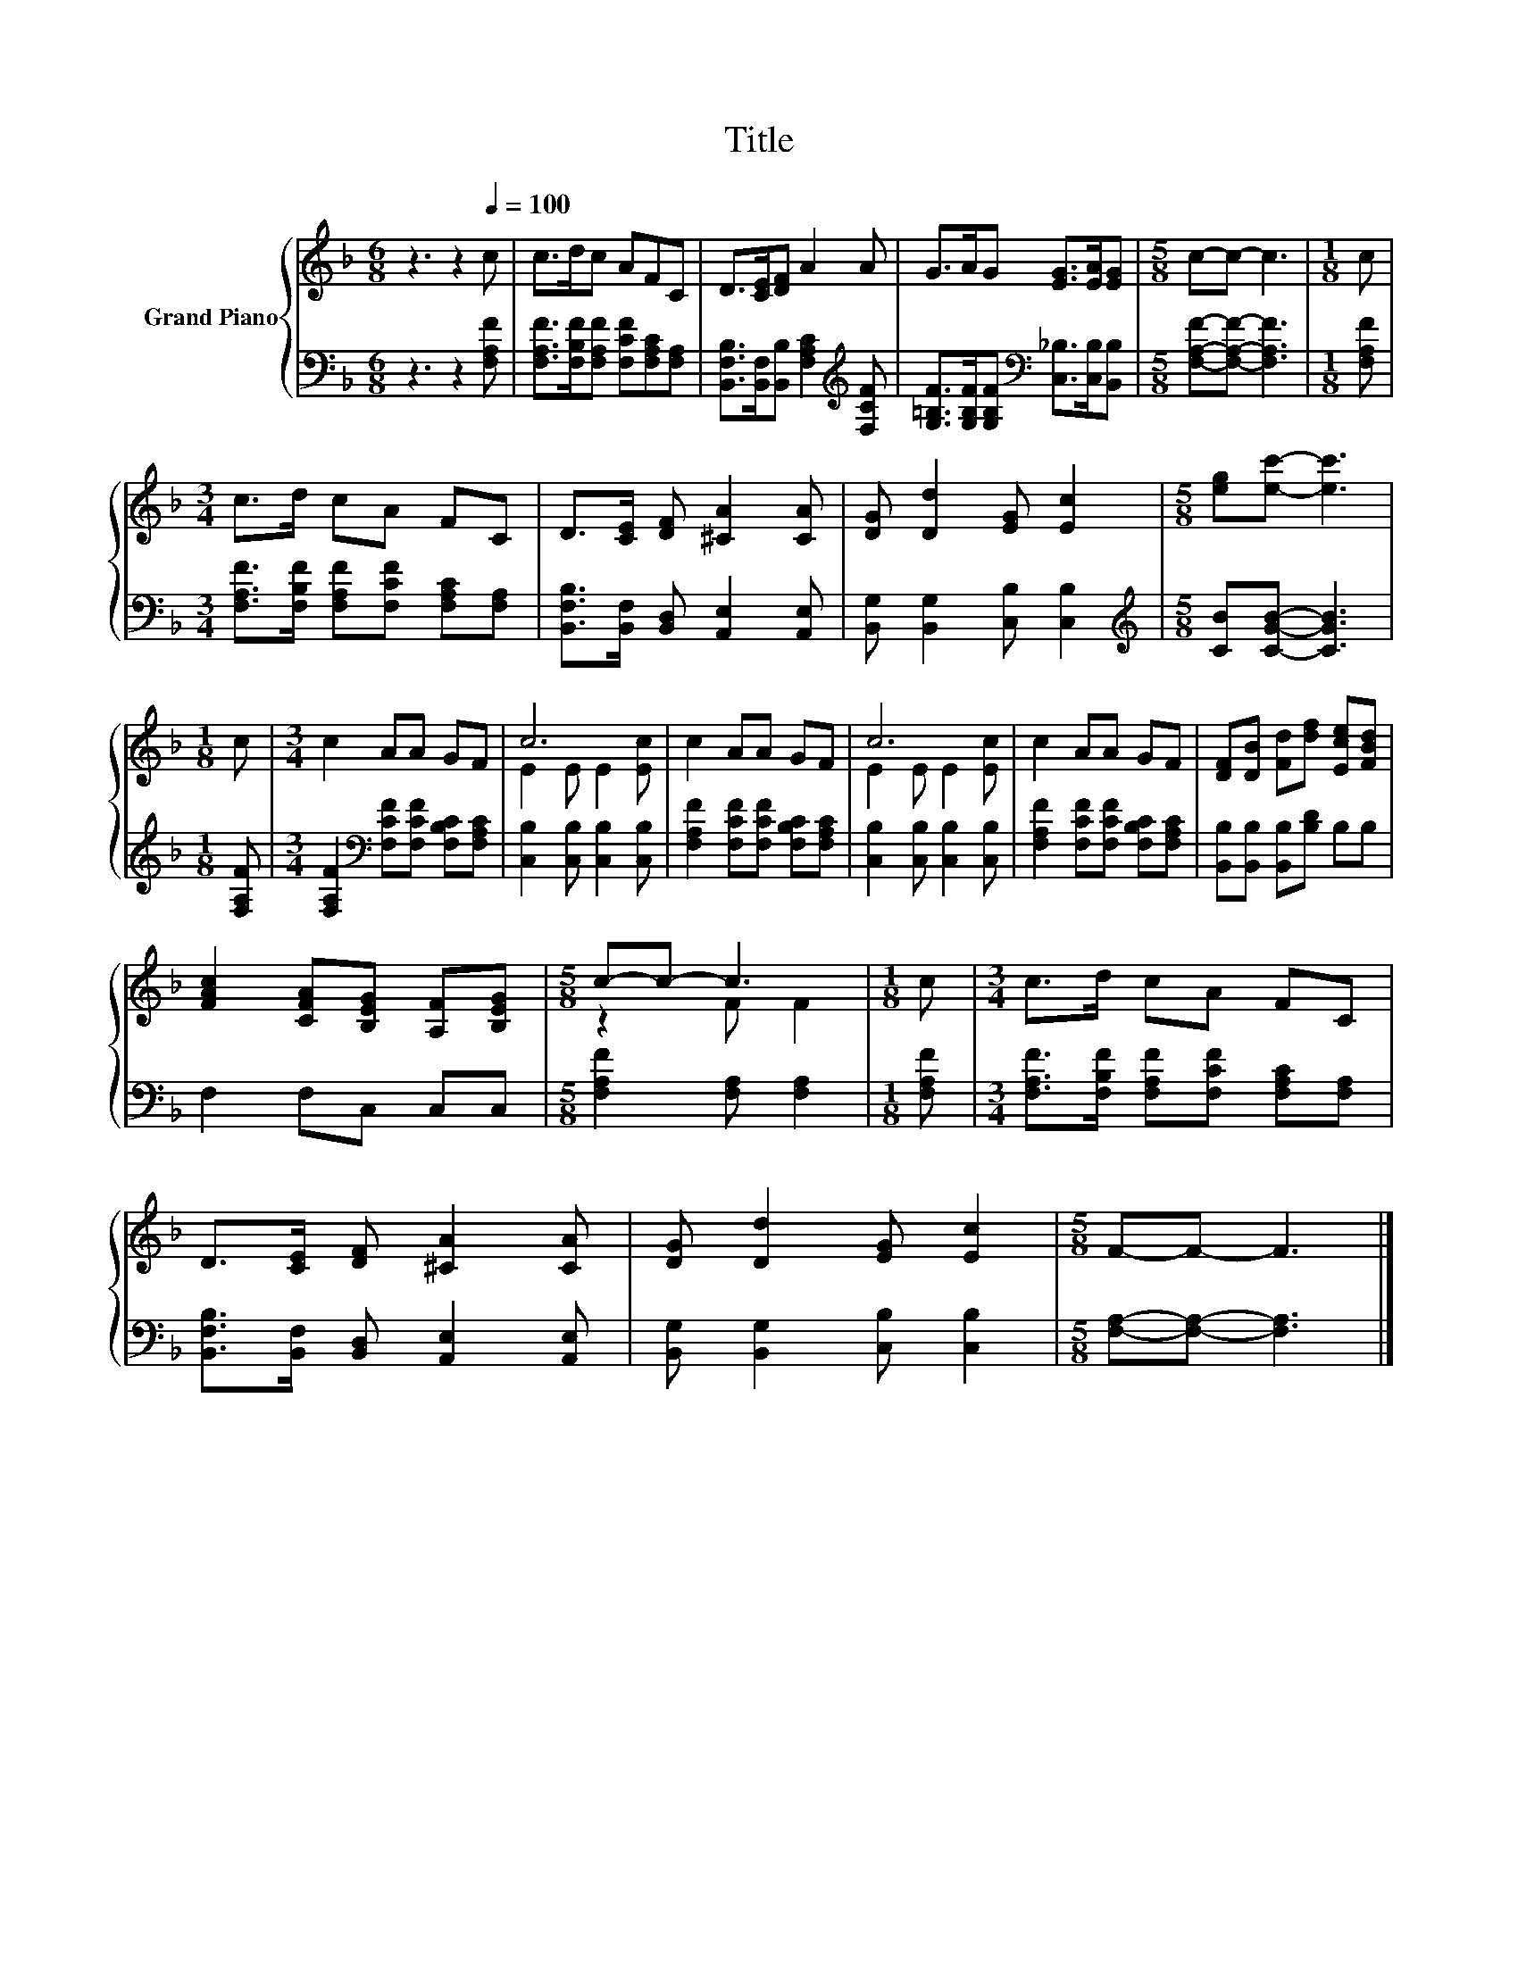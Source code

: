 X:1
T:Title
%%score { ( 1 3 ) | 2 }
L:1/8
M:6/8
K:F
V:1 treble nm="Grand Piano"
V:3 treble 
V:2 bass 
V:1
 z3 z2[Q:1/4=100] c | c>dc AFC | D>[CE][DF] A2 A | G>AG [EG]>[EA][EG] |[M:5/8] c-c- c3 |[M:1/8] c | %6
[M:3/4] c>d cA FC | D>[CE] [DF] [^CA]2 [CA] | [DG] [Dd]2 [EG] [Ec]2 |[M:5/8] [eg][ec']- [ec']3 | %10
[M:1/8] c |[M:3/4] c2 AA GF | c6 | c2 AA GF | c6 | c2 AA GF | [DF][DB] [Fd][df] [Ece][FBd] | %17
 [FAc]2 [CFA][B,EG] [A,F][B,EG] |[M:5/8] c-c- c3 |[M:1/8] c |[M:3/4] c>d cA FC | %21
 D>[CE] [DF] [^CA]2 [CA] | [DG] [Dd]2 [EG] [Ec]2 |[M:5/8] F-F- F3 |] %24
V:2
 z3 z2 [F,A,F] | [F,A,F]>[F,B,F][F,A,F] [F,CF][F,A,C][F,A,] | %2
 [B,,F,B,]>[B,,F,][B,,B,] [F,A,C]2[K:treble] [F,CF] | %3
 [G,=B,F]>[G,B,F][G,B,F][K:bass] [C,_B,]>[C,B,][B,,B,] |[M:5/8] [F,A,F]-[F,A,F]- [F,A,F]3 | %5
[M:1/8] [F,A,F] |[M:3/4] [F,A,F]>[F,B,F] [F,A,F][F,CF] [F,A,C][F,A,] | %7
 [B,,F,B,]>[B,,F,] [B,,D,] [A,,E,]2 [A,,E,] | [B,,G,] [B,,G,]2 [C,B,] [C,B,]2 | %9
[M:5/8][K:treble] [CB][CGB]- [CGB]3 |[M:1/8] [F,A,F] | %11
[M:3/4] [F,A,F]2[K:bass] [F,CF][F,CF] [F,B,C][F,A,C] | [C,B,]2 [C,B,] [C,B,]2 [C,B,] | %13
 [F,A,F]2 [F,CF][F,CF] [F,B,C][F,A,C] | [C,B,]2 [C,B,] [C,B,]2 [C,B,] | %15
 [F,A,F]2 [F,CF][F,CF] [F,B,C][F,A,C] | [B,,B,][B,,B,] [B,,B,][B,D] B,B, | F,2 F,C, C,C, | %18
[M:5/8] [F,A,F]2 [F,A,] [F,A,]2 |[M:1/8] [F,A,F] | %20
[M:3/4] [F,A,F]>[F,B,F] [F,A,F][F,CF] [F,A,C][F,A,] | [B,,F,B,]>[B,,F,] [B,,D,] [A,,E,]2 [A,,E,] | %22
 [B,,G,] [B,,G,]2 [C,B,] [C,B,]2 |[M:5/8] [F,A,]-[F,A,]- [F,A,]3 |] %24
V:3
 x6 | x6 | x6 | x6 |[M:5/8] x5 |[M:1/8] x |[M:3/4] x6 | x6 | x6 |[M:5/8] x5 |[M:1/8] x | %11
[M:3/4] x6 | E2 E E2 [Ec] | x6 | E2 E E2 [Ec] | x6 | x6 | x6 |[M:5/8] z2 F F2 |[M:1/8] x | %20
[M:3/4] x6 | x6 | x6 |[M:5/8] x5 |] %24

